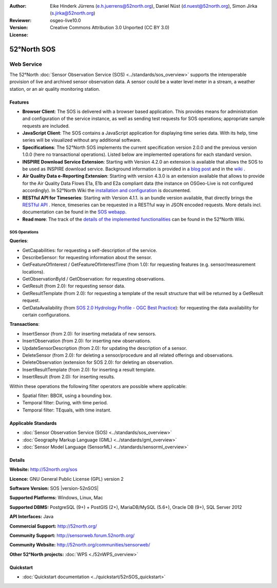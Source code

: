 ﻿
:Author: Eike Hinderk Jürrens (e.h.juerrens@52north.org), Daniel Nüst (d.nuest@52north.org), Simon Jirka (s.jirka@52north.org)
:Reviewer:
:Version: osgeo-live10.0
:License: Creative Commons Attribution 3.0 Unported (CC BY 3.0)

.. image:: ../../images/project_logos/logo_52North_160.png
  :alt: 52°North - exploring horizons
  :align: right
  :target: http://52north.org/sos


52°North SOS
===============================================================================

Web Service
~~~~~~~~~~~~~~~~~~~~~~~~~~~~~~~~~~~~~~~~~~~~~~~~~~~~~~~~~~~~~~~~~~~~~~~~~~~~~~~

The 52°North :doc:`Sensor Observation Service (SOS) <../standards/sos_overview>`
supports the interoperable provision of live and archived sensor observation
data. A sensor could be a water level meter in a stream, a weather station, or
an air quality monitoring station.

.. image:: ../../images/screenshots/1024x768/52n_sos_overview.png
  :scale: 60 %
  :alt: 52°North SOS and JavaScript client
  :align: right

Features
-------------------------------------------------------------------------------

* **Browser Client**: The SOS is delivered with a browser based application.
  This provides means for administration and configuration of the service
  instance, as well as sending test requests for SOS operations; appropriate
  sample requests are included.
* **JavaScript Client**: The SOS contains a JavaScript application for
  displaying time series data. With its help, time series will be visualized
  without any additional software.
* **Specifications**: The 52°North SOS implements the current specification version 2.0.0 and the
  previous version 1.0.0 (here no transactional operations). Listed below are
  implemented operations for each standard version.
* **INSPIRE Download Service Extension**: Starting with Version 4.2.0 an
  extension is available that allows the SOS to be used as INSPIRE download
  service. Background information is provided in a `blog post
  <http://blog.52north.org/2014/01/30/52north-supports-the-jrc-in-developing-an-inspire-download-service-based-on-sos/>`_
  and in the `wiki
  <https://wiki.52north.org/bin/view/SensorWeb/SensorObservationServiceIVDocumentation#INSPIRE_Download_Service_extensi>`_ .
* **Air Quality Data e-Reporting Extension**: Starting with version 4.3.0 is an
  extension available that allows to provide for the Air Quality Data Flows E1a,
  E1b and E2a compliant data (the instance on OSGeo-Live is not configured
  accordingly). In 52°North Wiki the `installation and configuration
  <https://wiki.52north.org/bin/view/SensorWeb/AqdEReporting#Installation>`_
  is documented.
* **RESTful API for Timeseries**: Starting with Version 4.1.1. is an bundle
  version available, that directly brings the `RESTful API
  <https://wiki.52north.org/bin/view/SensorWeb/SensorWebClientRESTInterface>`_ .
  Hence, timeseries can be requested in a RESTful way in JSON encoded requests.
  More details incl. documentation can be found in the
  `SOS webapp <http://localhost:8080/52nSOS/static/doc/api-doc/>`_.
* **Read more**: The track of the `details of the implemented functionalities
  <https://wiki.52north.org/bin/view/SensorWeb/SensorObservationServiceIVDocumentation#Features>`_
  can be found in the 52°North Wiki.


SOS Operations
^^^^^^^^^^^^^^^^^^^^^^^^^^^^^^^^^^^^^^^^^^^^^^^^^^^^^^^^^^^^^^^^^^^^^^^^^^^^^^^^

**Queries**:

* GetCapabilities: for requesting a self-description of the service.
* DescribeSensor: for requesting information about the sensor.
* GetFeatureOfInterest / GetFeatureOfInterestTime (from 1.0): for requesting features
  (e.g. sensor/measurement locations).
* GetObservationById / GetObservation: for requesting observations.
* GetResult (from 2.0): for requesting sensor data.
* GetResultTemplate (from 2.0): for requesting a template of the result
  structure that will be returned by a GetResult request.
* GetDataAvailability (from `SOS 2.0 Hydrology Profile - OGC Best Practice
  <http://docs.opengeospatial.org/bp/14-004r1/14-004r1.html#38>`_): for
  requesting the data availability for certain configurations.

**Transactions**:

* InsertSensor (from 2.0): for inserting metadata of new sensors.
* InsertObservation (from 2.0): for inserting new observations.
* UpdateSensorDescription (from 2.0): for updating the description of a sensor.
* DeleteSensor (from 2.0): for deleting a sensor/procedure and all related
  offerings and observations.
* DeleteObservation (extension for SOS 2.0): for deleting an observation.
* InsertResultTemplate (from 2.0): for inserting a result template.
* InsertResult (from 2.0): for inserting results.

Within these operations the following filter operators are possible where
applicable:

* Spatial filter: BBOX, using a bounding box.
* Temporal filter: During, with time period.
* Temporal filter: TEquals, with time instant.


Applicable Standards
-------------------------------------------------------------------------------

* :doc:`Sensor Observation Service (SOS) <../standards/sos_overview>`
* :doc:`Geography Markup Language (GML) <../standards/gml_overview>`
* :doc:`Sensor Model Language (SensorML) <../standards/sensorml_overview>`


Details
--------------------------------------------------------------------------------

**Website:** http://52north.org/sos

**Licence:** GNU General Public License (GPL) version 2

**Software Version:** SOS |version-52nSOS|

**Supported Platforms:** Windows, Linux, Mac

**Supported DBMS:** PostgreSQL (9+) + PostGIS (2+), MariaDB/MySQL (5.6+), Oracle DB (9+), SQL Server 2012

**API Interfaces:** Java

**Commercial Support:** http://52north.org/

**Community Support:** http://sensorweb.forum.52north.org/

**Community Website:** http://52north.org/communities/sensorweb/

**Other 52°North projects:** :doc:`WPS <./52nWPS_overview>`


Quickstart
--------------------------------------------------------------------------------

* :doc:`Quickstart documentation <../quickstart/52nSOS_quickstart>`
